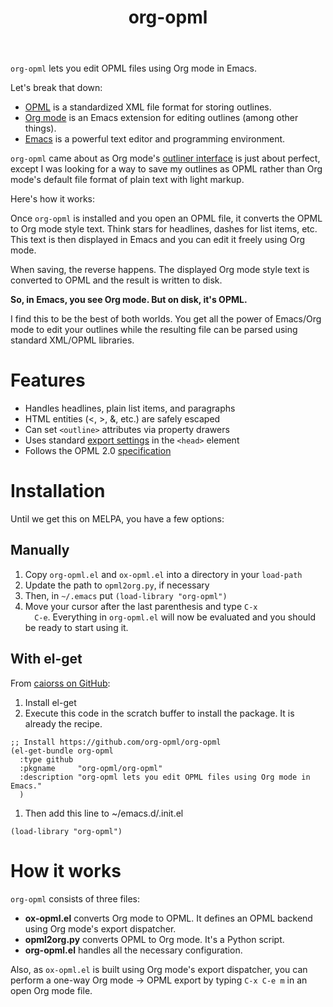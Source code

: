 #+TITLE: org-opml

=org-opml= lets you edit OPML files using Org mode in Emacs.

Let's break that down:

- [[http://dev.opml.org/spec2.html][OPML]] is a standardized XML file format for storing outlines.
- [[http://orgmode.org/][Org mode]] is an Emacs extension for editing outlines (among other things).
- [[http://www.gnu.org/software/emacs/][Emacs]] is a powerful text editor and programming environment.

=org-opml= came about as Org mode's [[http://orgmode.org/org.html#Document-Structure][outliner interface]] is just about
perfect, except I was looking for a way to save my outlines as OPML
rather than Org mode's default file format of plain text with light
markup.

Here's how it works:

Once =org-opml= is installed and you open an OPML file, it converts
the OPML to Org mode style text. Think stars for headlines, dashes for
list items, etc. This text is then displayed in Emacs and you can edit
it freely using Org mode.

When saving, the reverse happens. The displayed Org mode style text is
converted to OPML and the result is written to disk.

*So, in Emacs, you see Org mode. But on disk, it's OPML.*

I find this to be the best of both worlds. You get all the power of
Emacs/Org mode to edit your outlines while the resulting file can be
parsed using standard XML/OPML libraries.

* Features

- Handles headlines, plain list items, and paragraphs
- HTML entities (<, >, &, etc.) are safely escaped
- Can set =<outline>= attributes via property drawers
- Uses standard [[http://orgmode.org/org.html#Export-settings][export settings]] in the =<head>= element
- Follows the OPML 2.0 [[http://dev.opml.org/spec2.html][specification]]

* Installation

Until we get this on MELPA, you have a few options:

** Manually

1) Copy =org-opml.el= and =ox-opml.el= into a directory in your =load-path=
2) Update the path to =opml2org.py=, if necessary
3) Then, in =~/.emacs= put =(load-library "org-opml")=
4) Move your cursor after the last parenthesis and type =C-x
   C-e=. Everything in =org-opml.el= will now be evaluated and you
   should be ready to start using it.

** With el-get

From [[https://github.com/org-opml/org-opml/issues/1#issuecomment-250941990][caiorss on GitHub]]:

1. Install el-get
2. Execute this code in the scratch buffer to install the package. It is already the recipe.
#+BEGIN_SRC elisp
;; Install https://github.com/org-opml/org-opml
(el-get-bundle org-opml
  :type github
  :pkgname     "org-opml/org-opml"
  :description "org-opml lets you edit OPML files using Org mode in Emacs."
  )
#+END_SRC
3. Then add this line to ~/emacs.d/.init.el
#+BEGIN_SRC elisp
(load-library "org-opml")
#+END_SRC

* How it works

=org-opml= consists of three files:

- *ox-opml.el* converts Org mode to OPML. It defines an OPML backend
  using Org mode's export dispatcher.
- *opml2org.py* converts OPML to Org mode. It's a Python script.
- *org-opml.el* handles all the necessary configuration.

Also, as =ox-opml.el= is built using Org mode's export dispatcher, you
can perform a one-way Org mode -> OPML export by typing =C-x C-e m= in
an open Org mode file.
